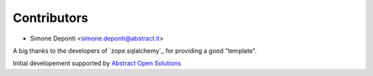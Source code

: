 Contributors
============

- Simone Deponti <simone.deponti@abstract.it>

A big thanks to the developers of `zope.sqlalchemy`_ for providing a good
"template".

Initial developement supported by `Abstract Open Solutions`_

.. _`zope.sqlachemy`: http://pypi.python.org/pypi/zope.sqlalchemy/
.. _`Abstract Open Solutions`: http://www.abstract.it/
